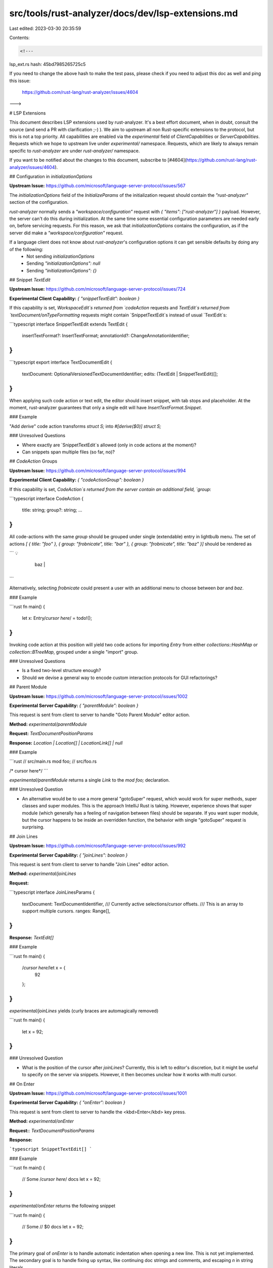 src/tools/rust-analyzer/docs/dev/lsp-extensions.md
==================================================

Last edited: 2023-03-30 20:35:59

Contents:

.. code-block:: md

    <!---
lsp_ext.rs hash: 45bd7985265725c5

If you need to change the above hash to make the test pass, please check if you
need to adjust this doc as well and ping this issue:

  https://github.com/rust-lang/rust-analyzer/issues/4604

--->

# LSP Extensions

This document describes LSP extensions used by rust-analyzer.
It's a best effort document, when in doubt, consult the source (and send a PR with clarification ;-) ).
We aim to upstream all non Rust-specific extensions to the protocol, but this is not a top priority.
All capabilities are enabled via the `experimental` field of `ClientCapabilities` or `ServerCapabilities`.
Requests which we hope to upstream live under `experimental/` namespace.
Requests, which are likely to always remain specific to `rust-analyzer` are under `rust-analyzer/` namespace.

If you want to be notified about the changes to this document, subscribe to [#4604](https://github.com/rust-lang/rust-analyzer/issues/4604).

## Configuration in `initializationOptions`

**Upstream Issue:** https://github.com/microsoft/language-server-protocol/issues/567

The `initializationOptions` field of the `InitializeParams` of the initialization request should contain the `"rust-analyzer"` section of the configuration.

`rust-analyzer` normally sends a `"workspace/configuration"` request with `{ "items": ["rust-analyzer"] }` payload.
However, the server can't do this during initialization.
At the same time some essential configuration parameters are needed early on, before servicing requests.
For this reason, we ask that `initializationOptions` contains the configuration, as if the server did make a `"workspace/configuration"` request.

If a language client does not know about `rust-analyzer`'s configuration options it can get sensible defaults by doing any of the following:
 * Not sending `initializationOptions`
 * Sending `"initializationOptions": null`
 * Sending `"initializationOptions": {}`

## Snippet `TextEdit`

**Upstream Issue:** https://github.com/microsoft/language-server-protocol/issues/724

**Experimental Client Capability:** `{ "snippetTextEdit": boolean }`

If this capability is set, `WorkspaceEdit`s returned from `codeAction` requests and `TextEdit`s returned from `textDocument/onTypeFormatting` requests might contain `SnippetTextEdit`s instead of usual `TextEdit`s:

```typescript
interface SnippetTextEdit extends TextEdit {
    insertTextFormat?: InsertTextFormat;
    annotationId?: ChangeAnnotationIdentifier;
}
```

```typescript
export interface TextDocumentEdit {
    textDocument: OptionalVersionedTextDocumentIdentifier;
    edits: (TextEdit | SnippetTextEdit)[];
}
```

When applying such code action or text edit, the editor should insert snippet, with tab stops and placeholder.
At the moment, rust-analyzer guarantees that only a single edit will have `InsertTextFormat.Snippet`.

### Example

"Add `derive`" code action transforms `struct S;` into `#[derive($0)] struct S;`

### Unresolved Questions

* Where exactly are `SnippetTextEdit`s allowed (only in code actions at the moment)?
* Can snippets span multiple files (so far, no)?

## `CodeAction` Groups

**Upstream Issue:** https://github.com/microsoft/language-server-protocol/issues/994

**Experimental Client Capability:** `{ "codeActionGroup": boolean }`

If this capability is set, `CodeAction`s returned from the server contain an additional field, `group`:

```typescript
interface CodeAction {
    title: string;
    group?: string;
    ...
}
```

All code-actions with the same `group` should be grouped under single (extendable) entry in lightbulb menu.
The set of actions `[ { title: "foo" }, { group: "frobnicate", title: "bar" }, { group: "frobnicate", title: "baz" }]` should be rendered as

```
💡
  +-------------+
  | foo         |
  +-------------+-----+
  | frobnicate >| bar |
  +-------------+-----+
                | baz |
                +-----+
```

Alternatively, selecting `frobnicate` could present a user with an additional menu to choose between `bar` and `baz`.

### Example

```rust
fn main() {
    let x: Entry/*cursor here*/ = todo!();
}
```

Invoking code action at this position will yield two code actions for importing `Entry` from either `collections::HashMap` or `collection::BTreeMap`, grouped under a single "import" group.

### Unresolved Questions

* Is a fixed two-level structure enough?
* Should we devise a general way to encode custom interaction protocols for GUI refactorings?

## Parent Module

**Upstream Issue:** https://github.com/microsoft/language-server-protocol/issues/1002

**Experimental Server Capability:** `{ "parentModule": boolean }`

This request is sent from client to server to handle "Goto Parent Module" editor action.

**Method:** `experimental/parentModule`

**Request:** `TextDocumentPositionParams`

**Response:** `Location | Location[] | LocationLink[] | null`


### Example

```rust
// src/main.rs
mod foo;
// src/foo.rs

/* cursor here*/
```

`experimental/parentModule` returns a single `Link` to the `mod foo;` declaration.

### Unresolved Question

* An alternative would be to use a more general "gotoSuper" request, which would work for super methods, super classes and super modules.
  This is the approach IntelliJ Rust is taking.
  However, experience shows that super module (which generally has a feeling of navigation between files) should be separate.
  If you want super module, but the cursor happens to be inside an overridden function, the behavior with single "gotoSuper" request is surprising.

## Join Lines

**Upstream Issue:** https://github.com/microsoft/language-server-protocol/issues/992

**Experimental Server Capability:** `{ "joinLines": boolean }`

This request is sent from client to server to handle "Join Lines" editor action.

**Method:** `experimental/joinLines`

**Request:**

```typescript
interface JoinLinesParams {
    textDocument: TextDocumentIdentifier,
    /// Currently active selections/cursor offsets.
    /// This is an array to support multiple cursors.
    ranges: Range[],
}
```

**Response:** `TextEdit[]`

### Example

```rust
fn main() {
    /*cursor here*/let x = {
        92
    };
}
```

`experimental/joinLines` yields (curly braces are automagically removed)

```rust
fn main() {
    let x = 92;
}
```

### Unresolved Question

* What is the position of the cursor after `joinLines`?
  Currently, this is left to editor's discretion, but it might be useful to specify on the server via snippets.
  However, it then becomes unclear how it works with multi cursor.

## On Enter

**Upstream Issue:** https://github.com/microsoft/language-server-protocol/issues/1001

**Experimental Server Capability:** `{ "onEnter": boolean }`

This request is sent from client to server to handle the <kbd>Enter</kbd> key press.

**Method:** `experimental/onEnter`

**Request:**: `TextDocumentPositionParams`

**Response:**

```typescript
SnippetTextEdit[]
```

### Example

```rust
fn main() {
    // Some /*cursor here*/ docs
    let x = 92;
}
```

`experimental/onEnter` returns the following snippet

```rust
fn main() {
    // Some
    // $0 docs
    let x = 92;
}
```

The primary goal of `onEnter` is to handle automatic indentation when opening a new line.
This is not yet implemented.
The secondary goal is to handle fixing up syntax, like continuing doc strings and comments, and escaping `\n` in string literals.

As proper cursor positioning is raison-d'etat for `onEnter`, it uses `SnippetTextEdit`.

### Unresolved Question

* How to deal with synchronicity of the request?
  One option is to require the client to block until the server returns the response.
  Another option is to do a OT-style merging of edits from client and server.
  A third option is to do a record-replay: client applies heuristic on enter immediately, then applies all user's keypresses.
  When the server is ready with the response, the client rollbacks all the changes and applies the recorded actions on top of the correct response.
* How to deal with multiple carets?
* Should we extend this to arbitrary typed events and not just `onEnter`?

## Structural Search Replace (SSR)

**Experimental Server Capability:** `{ "ssr": boolean }`

This request is sent from client to server to handle structural search replace -- automated syntax tree based transformation of the source.

**Method:** `experimental/ssr`

**Request:**

```typescript
interface SsrParams {
    /// Search query.
    /// The specific syntax is specified outside of the protocol.
    query: string,
    /// If true, only check the syntax of the query and don't compute the actual edit.
    parseOnly: boolean,
    /// The current text document. This and `position` will be used to determine in what scope
    /// paths in `query` should be resolved.
    textDocument: TextDocumentIdentifier;
    /// Position where SSR was invoked.
    position: Position;
    /// Current selections. Search/replace will be restricted to these if non-empty.
    selections: Range[];
}
```

**Response:**

```typescript
WorkspaceEdit
```

### Example

SSR with query `foo($a, $b) ==>> ($a).foo($b)` will transform, eg `foo(y + 5, z)` into `(y + 5).foo(z)`.

### Unresolved Question

* Probably needs search without replace mode
* Needs a way to limit the scope to certain files.

## Matching Brace

**Upstream Issue:** https://github.com/microsoft/language-server-protocol/issues/999

**Experimental Server Capability:** `{ "matchingBrace": boolean }`

This request is sent from client to server to handle "Matching Brace" editor action.

**Method:** `experimental/matchingBrace`

**Request:**

```typescript
interface MatchingBraceParams {
    textDocument: TextDocumentIdentifier,
    /// Position for each cursor
    positions: Position[],
}
```

**Response:**

```typescript
Position[]
```

### Example

```rust
fn main() {
    let x: Vec<()>/*cursor here*/ = vec![]
}
```

`experimental/matchingBrace` yields the position of `<`.
In many cases, matching braces can be handled by the editor.
However, some cases (like disambiguating between generics and comparison operations) need a real parser.
Moreover, it would be cool if editors didn't need to implement even basic language parsing

### Unresolved Question

* Should we return a nested brace structure, to allow paredit-like actions of jump *out* of the current brace pair?
  This is how `SelectionRange` request works.
* Alternatively, should we perhaps flag certain `SelectionRange`s as being brace pairs?

## Runnables

**Upstream Issue:** https://github.com/microsoft/language-server-protocol/issues/944

**Experimental Server Capability:** `{ "runnables": { "kinds": string[] } }`

This request is sent from client to server to get the list of things that can be run (tests, binaries, `cargo check -p`).

**Method:** `experimental/runnables`

**Request:**

```typescript
interface RunnablesParams {
    textDocument: TextDocumentIdentifier;
    /// If null, compute runnables for the whole file.
    position?: Position;
}
```

**Response:** `Runnable[]`

```typescript
interface Runnable {
    label: string;
    /// If this Runnable is associated with a specific function/module, etc, the location of this item
    location?: LocationLink;
    /// Running things is necessary technology specific, `kind` needs to be advertised via server capabilities,
    // the type of `args` is specific to `kind`. The actual running is handled by the client.
    kind: string;
    args: any;
}
```

rust-analyzer supports only one `kind`, `"cargo"`. The `args` for `"cargo"` look like this:

```typescript
{
    workspaceRoot?: string;
    cargoArgs: string[];
    cargoExtraArgs: string[];
    executableArgs: string[];
    expectTest?: boolean;
    overrideCargo?: string;
}
```

## Open External Documentation

This request is sent from client to server to get a URL to documentation for the symbol under the cursor, if available.

**Method** `experimental/externalDocs`

**Request:**: `TextDocumentPositionParams`

**Response** `string | null`


## Analyzer Status

**Method:** `rust-analyzer/analyzerStatus`

**Request:**

```typescript
interface AnalyzerStatusParams {
    /// If specified, show dependencies of the current file.
    textDocument?: TextDocumentIdentifier;
}
```

**Response:** `string`

Returns internal status message, mostly for debugging purposes.

## Reload Workspace

**Method:** `rust-analyzer/reloadWorkspace`

**Request:** `null`

**Response:** `null`

Reloads project information (that is, re-executes `cargo metadata`).

## Server Status

**Experimental Client Capability:** `{ "serverStatusNotification": boolean }`

**Method:** `experimental/serverStatus`

**Notification:**

```typescript
interface ServerStatusParams {
    /// `ok` means that the server is completely functional.
    ///
    /// `warning` means that the server is partially functional.
    /// It can answer correctly to most requests, but some results
    /// might be wrong due to, for example, some missing dependencies.
    ///
    /// `error` means that the server is not functional. For example,
    /// there's a fatal build configuration problem. The server might
    /// still give correct answers to simple requests, but most results
    /// will be incomplete or wrong.
    health: "ok" | "warning" | "error",
    /// Is there any pending background work which might change the status?
    /// For example, are dependencies being downloaded?
    quiescent: boolean,
    /// Explanatory message to show on hover.
    message?: string,
}
```

This notification is sent from server to client.
The client can use it to display *persistent* status to the user (in modline).
It is similar to the `showMessage`, but is intended for stares rather than point-in-time events.

Note that this functionality is intended primarily to inform the end user about the state of the server.
In particular, it's valid for the client to completely ignore this extension.
Clients are discouraged from but are allowed to use the `health` status to decide if it's worth sending a request to the server.

### Controlling Flycheck

The flycheck/checkOnSave feature can be controlled via notifications sent by the client to the server.

**Method:** `rust-analyzer/runFlycheck`

**Notification:**

```typescript
interface RunFlycheckParams {
    /// The text document whose cargo workspace flycheck process should be started.
    /// If the document is null or does not belong to a cargo workspace all flycheck processes will be started.
    textDocument: lc.TextDocumentIdentifier | null;
}
```

Triggers the flycheck processes.


**Method:** `rust-analyzer/clearFlycheck`

**Notification:**

```typescript
interface ClearFlycheckParams {}
```

Clears the flycheck diagnostics.

**Method:** `rust-analyzer/cancelFlycheck`

**Notification:**

```typescript
interface CancelFlycheckParams {}
```

Cancels all running flycheck processes.

## Syntax Tree

**Method:** `rust-analyzer/syntaxTree`

**Request:**

```typescript
interface SyntaxTreeParams {
    textDocument: TextDocumentIdentifier,
    range?: Range,
}
```

**Response:** `string`

Returns textual representation of a parse tree for the file/selected region.
Primarily for debugging, but very useful for all people working on rust-analyzer itself.

## View Hir

**Method:** `rust-analyzer/viewHir`

**Request:** `TextDocumentPositionParams`

**Response:** `string`

Returns a textual representation of the HIR of the function containing the cursor.
For debugging or when working on rust-analyzer itself.

## View File Text

**Method:** `rust-analyzer/viewFileText`

**Request:** `TextDocumentIdentifier`

**Response:** `string`

Returns the text of a file as seen by the server.
This is for debugging file sync problems.

## View ItemTree

**Method:** `rust-analyzer/viewItemTree`

**Request:**

```typescript
interface ViewItemTreeParams {
    textDocument: TextDocumentIdentifier,
}
```

**Response:** `string`

Returns a textual representation of the `ItemTree` of the currently open file, for debugging.

## View Crate Graph

**Method:** `rust-analyzer/viewCrateGraph`

**Request:**

```typescript
interface ViewCrateGraphParams {
    full: boolean,
}
```

**Response:** `string`

Renders rust-analyzer's crate graph as an SVG image.

If `full` is `true`, the graph includes non-workspace crates (crates.io dependencies as well as sysroot crates).

## Shuffle Crate Graph

**Method:** `rust-analyzer/shuffleCrateGraph`

**Request:** `null`

Shuffles the crate IDs in the crate graph, for debugging purposes.

## Expand Macro

**Method:** `rust-analyzer/expandMacro`

**Request:**

```typescript
interface ExpandMacroParams {
    textDocument: TextDocumentIdentifier,
    position: Position,
}
```

**Response:**

```typescript
interface ExpandedMacro {
    name: string,
    expansion: string,
}
```

Expands macro call at a given position.

## Hover Actions

**Experimental Client Capability:** `{ "hoverActions": boolean }`

If this capability is set, `Hover` request returned from the server might contain an additional field, `actions`:

```typescript
interface Hover {
    ...
    actions?: CommandLinkGroup[];
}

interface CommandLink extends Command {
    /**
     * A tooltip for the command, when represented in the UI.
     */
    tooltip?: string;
}

interface CommandLinkGroup {
    title?: string;
    commands: CommandLink[];
}
```

Such actions on the client side are appended to a hover bottom as command links:
```
  +-----------------------------+
  | Hover content               |
  |                             |
  +-----------------------------+
  | _Action1_ | _Action2_       |  <- first group, no TITLE
  +-----------------------------+
  | TITLE _Action1_ | _Action2_ |  <- second group
  +-----------------------------+
  ...
```

## Open Cargo.toml

**Upstream Issue:** https://github.com/rust-lang/rust-analyzer/issues/6462

**Experimental Server Capability:** `{ "openCargoToml": boolean }`

This request is sent from client to server to open the current project's Cargo.toml

**Method:** `experimental/openCargoToml`

**Request:** `OpenCargoTomlParams`

**Response:** `Location | null`


### Example

```rust
// Cargo.toml
[package]
// src/main.rs

/* cursor here*/
```

`experimental/openCargoToml` returns a single `Link` to the start of the `[package]` keyword.

## Related tests

This request is sent from client to server to get the list of tests for the specified position.

**Method:** `rust-analyzer/relatedTests`

**Request:** `TextDocumentPositionParams`

**Response:** `TestInfo[]`

```typescript
interface TestInfo {
    runnable: Runnable;
}
```

## Hover Range

**Upstream Issue:** https://github.com/microsoft/language-server-protocol/issues/377

**Experimental Server Capability:** { "hoverRange": boolean }

This extension allows passing a `Range` as a `position` field of `HoverParams`.
The primary use-case is to use the hover request to show the type of the expression currently selected.

```typescript
interface HoverParams extends WorkDoneProgressParams {
    textDocument: TextDocumentIdentifier;
    position: Range | Position;
}
```
Whenever the client sends a `Range`, it is understood as the current selection and any hover included in the range will show the type of the expression if possible.

### Example

```rust
fn main() {
    let expression = $01 + 2 * 3$0;
}
```

Triggering a hover inside the selection above will show a result of `i32`.

## Move Item

**Upstream Issue:** https://github.com/rust-lang/rust-analyzer/issues/6823

This request is sent from client to server to move item under cursor or selection in some direction.

**Method:** `experimental/moveItem`

**Request:** `MoveItemParams`

**Response:** `SnippetTextEdit[]`

```typescript
export interface MoveItemParams {
    textDocument: TextDocumentIdentifier,
    range: Range,
    direction: Direction
}

export const enum Direction {
    Up = "Up",
    Down = "Down"
}
```

## Workspace Symbols Filtering

**Upstream Issue:** https://github.com/microsoft/language-server-protocol/issues/941

**Experimental Server Capability:** `{ "workspaceSymbolScopeKindFiltering": boolean }`

Extends the existing `workspace/symbol` request with ability to filter symbols by broad scope and kind of symbol.
If this capability is set, `workspace/symbol` parameter gains two new optional fields:


```typescript
interface WorkspaceSymbolParams {
    /**
     * Return only the symbols defined in the specified scope.
     */
    searchScope?: WorkspaceSymbolSearchScope;
    /**
     * Return only the symbols of specified kinds.
     */
    searchKind?: WorkspaceSymbolSearchKind;
    ...
}

const enum WorkspaceSymbolSearchScope {
    Workspace = "workspace",
    WorkspaceAndDependencies = "workspaceAndDependencies"
}

const enum WorkspaceSymbolSearchKind {
    OnlyTypes = "onlyTypes",
    AllSymbols = "allSymbols"
}
```

## Client Commands

**Upstream Issue:** https://github.com/microsoft/language-server-protocol/issues/642

**Experimental Client Capability:** `{ "commands?": ClientCommandOptions }`

Certain LSP types originating on the server, notably code lenses, embed commands.
Commands can be serviced either by the server or by the client.
However, the server doesn't know which commands are available on the client.

This extensions allows the client to communicate this info.


```typescript
export interface ClientCommandOptions {
    /**
     * The commands to be executed on the client
     */
    commands: string[];
}
```

## Colored Diagnostic Output

**Experimental Client Capability:** `{ "colorDiagnosticOutput": boolean }`

If this capability is set, the "full compiler diagnostics" provided by `checkOnSave`
will include ANSI color and style codes to render the diagnostic in a similar manner
as `cargo`. This is translated into `--message-format=json-diagnostic-rendered-ansi`
when flycheck is run, instead of the default `--message-format=json`.

The full compiler rendered diagnostics are included in the server response
regardless of this capability:

```typescript
// https://microsoft.github.io/language-server-protocol/specifications/specification-current#diagnostic
export interface Diagnostic {
    ...
    data?: {
        /**
         * The human-readable compiler output as it would be printed to a terminal.
         * Includes ANSI color and style codes if the client has set the experimental
         * `colorDiagnosticOutput` capability.
         */
        rendered?: string;
    };
}


